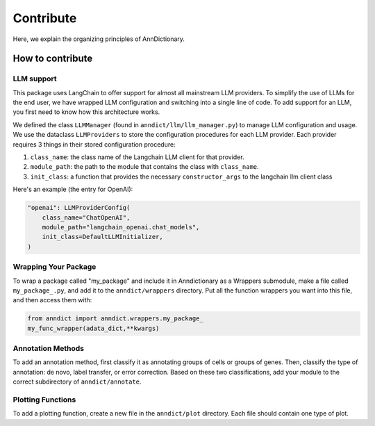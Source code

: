 Contribute
===========

Here, we explain the organizing principles of AnnDictionary.

How to contribute
------------------

LLM support
~~~~~~~~~~~~
This package uses LangChain to offer support for almost all mainstream LLM providers.  
To simplify the use of LLMs for the end user, we have wrapped LLM configuration and switching into a single line of code.  
To add support for an LLM, you first need to know how this architecture works.

We defined the class ``LLMManager`` (found in ``anndict/llm/llm_manager.py``) to manage LLM configuration and usage.  
We use the dataclass ``LLMProviders`` to store the configuration procedures for each LLM provider.  
Each provider requires 3 things in their stored configuration procedure:

1. ``class_name``: the class name of the Langchain LLM client for that provider.

2. ``module_path``: the path to the module that contains the class with ``class_name``.

3. ``init_class``: a function that provides the necessary ``constructor_args`` to the langchain llm client class

Here's an example (the entry for OpenAI):

.. code-block:: python

   "openai": LLMProviderConfig(
       class_name="ChatOpenAI",
       module_path="langchain_openai.chat_models",
       init_class=DefaultLLMInitializer,
   )


Wrapping Your Package
~~~~~~~~~~~~~~~~~~~~~~
To wrap a package called "my_package" and include it in Anndictionary as a Wrappers submodule,  
make a file called ``my_package_.py``, and add it to the ``anndict/wrappers`` directory.  
Put all the function wrappers you want into this file, and then access them with:

.. code-block:: python

   from anndict import anndict.wrappers.my_package_
   my_func_wrapper(adata_dict,**kwargs)


Annotation Methods
~~~~~~~~~~~~~~~~~~~
To add an annotation method, first classify it as annotating groups of cells or groups of genes.  
Then, classify the type of annotation: de novo, label transfer, or error correction. Based on these two classifications,  
add your module to the correct subdirectory of ``anndict/annotate``.

Plotting Functions
~~~~~~~~~~~~~~~~~~~
To add a plotting function, create a new file in the ``anndict/plot`` directory. Each file should contain one type of plot.
